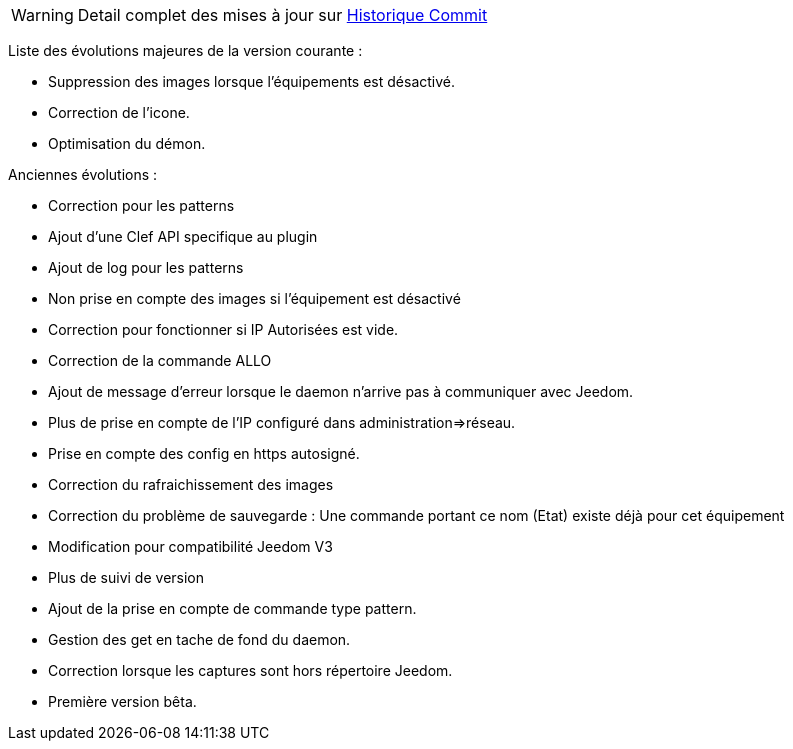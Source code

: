 WARNING: Detail complet des mises à jour sur https://github.com/guenneguezt/plugin-ftpd/commits/master[Historique Commit]

Liste des évolutions majeures de la version courante :

- Suppression des images lorsque l'équipements est désactivé.
- Correction de l'icone.
- Optimisation du démon.

Anciennes évolutions :

- Correction pour les patterns
- Ajout d'une Clef API specifique au plugin
- Ajout de log pour les patterns
- Non prise en compte des images si l'équipement est désactivé
- Correction pour fonctionner si IP Autorisées est vide.
- Correction de la commande ALLO
- Ajout de message d'erreur lorsque le daemon n'arrive pas à communiquer avec Jeedom.
- Plus de prise en compte de l'IP configuré dans administration=>réseau.
- Prise en compte des config en https autosigné.
- Correction du rafraichissement des images
- Correction du problème de sauvegarde : Une commande portant ce nom (Etat) existe déjà pour cet équipement
- Modification pour compatibilité Jeedom V3
- Plus de suivi de version
- Ajout de la prise en compte de commande type pattern.
- Gestion des get en tache de fond du daemon.
- Correction lorsque les captures sont hors répertoire Jeedom.
- Première version bêta.